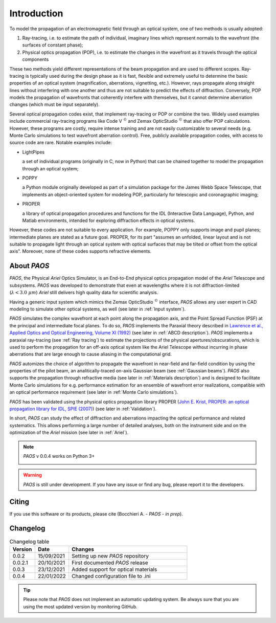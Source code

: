 Introduction
===============

To model the propagation of an electromagnetic field through an optical system, one of two methods is usually adopted:

#. Ray-tracing, i.e. to estimate the path of individual, imaginary lines which represent normals to the wavefront (the
   surfaces of constant phase);
#. Physical optics propagation (POP), i.e. to estimate the changes in the wavefront as it travels through the optical
   components

These two methods yield different representations of the beam propagation and are used to different scopes.
Ray-tracing is typically used during the design phase as it is fast, flexible and extremely useful to determine the
basic properties of an optical system (magnification, aberrations, vignetting, etc.). However, rays propagate along
straight lines without interfering with one another and thus are not suitable to predict the effects of diffraction.
Conversely, POP models the propagation of wavefronts that coherently interfere with themselves, but it cannot determine
aberration changes (which must be input separately).

Several optical propagation codes exist, that implement ray-tracing or POP or combine the two. Widely used examples
include commercial ray-tracing programs like Code V :math:`^{©}` and Zemax OpticStudio :math:`^{©}` that also offer
POP calculations. However, these programs are costly, require intense training and are not easily customizable to
several needs (e.g. Monte Carlo simulations to test wavefront aberration control). Free, publicly available propagation
codes, with access to source code are rare. Notable examples include:

* LightPipes

  a set of individual programs (originally in C, now in Python) that can be chained together to model the propagation
  through an optical system;
* POPPY

  a Python module originally developed as part of a simulation package for the James Webb Space Telescope, that
  implements an object-oriented system for modeling POP, particularly for telescopic and coronagraphic imaging;
* PROPER

  a library of optical propagation procedures and functions for the IDL (Interactive Data Language), Python,
  and Matlab environments, intended for exploring diffraction effects in optical systems.

However, these codes are not suitable to every application. For example, POPPY only supports image and pupil planes;
intermediate planes are stated as a future goal. PROPER, for its part "assumes an unfolded, linear layout and is not
suitable to propagate light through an optical system with optical surfaces that may be tilted or offset from the
optical axis". Moreover, none of these codes supports refractive elements.

About `PAOS`
------------
`PAOS`, the Physical `Ariel` Optics Simulator, is an End-to-End physical optics propagation model of the `Ariel` Telescope
and subsystems. `PAOS` was developed to demonstrate that even at wavelengths where it is not diffraction-limited
(:math:`\lambda < 3.0 \ \mu m`) `Ariel` still delivers high quality data for scientific analysis.

Having a generic input system which mimics the Zemax OpticStudio :math:`^{©}` interface, `PAOS` allows any user
expert in CAD modeling to simulate other optical systems, as well (see later in :ref:`Input system`).

`PAOS` simulates the complex wavefront at each point along the propagation axis, and the Point Spread Function (PSF)
at the principal and intermediate focal planes. To do so, `PAOS` implements the Paraxial theory described
in `Lawrence et al., Applied Optics and Optical Engineering, Volume XI (1992) <https://ui.adsabs.harvard.edu/abs/1992aooe...11..125L>`_
(see later in :ref:`ABCD description`). `PAOS` implements a paraxial ray-tracing (see :ref:`Ray tracing`) to estimate
the projections of the physical apertures/obscurations, which is used to perform the propagation for an off-axis
optical system like the Ariel Telescope without incurring in phase aberrations that are large enough to cause
aliasing in the computational grid.

`PAOS` automizes the choice of algorithm to propagate the wavefront in near-field and far-field condition by using the
properties of the pilot beam, an analitically-traced on-axis Gaussian beam (see :ref:`Gaussian beams`).
`PAOS` also supports the propagation through refractive media (see later in :ref:`Materials description`) and is
designed to facilitate Monte Carlo simulations for e.g. performance estimation for an ensemble of wavefront error
realizations, compatible with an optical performance requirement (see later in :ref:`Monte Carlo simulations`).

`PAOS` has been validated using the physical optics propagation library PROPER
(`John E. Krist, PROPER: an optical propagation library for IDL, SPIE (2007) <https://doi.org/10.1117/12.731179>`_)
(see later in :ref:`Validation`).

In short, `PAOS` can study the effect of diffraction and aberrations impacting the optical performance and related systematics.
This allows performing a large number of detailed analyses, both on the instrument side and on the optimization of the
`Ariel` mission (see later in :ref:`Ariel`).


.. note::
    `PAOS` v 0.0.4 works on Python 3+

    .. image:: _static/python-logo.png
        :width: 300
        :align: center

.. warning::
    `PAOS` is still under development. If you have any issue or find any bug, please report it to the developers.


Citing
--------
If you use this software or its products, please cite (Bocchieri A. - `PAOS` - *in prep*).


.. _changelog:

Changelog
---------

.. _Changelog_table:

.. list-table:: Changelog table
   :widths: 15 20 70
   :header-rows: 1

   * - Version
     - Date
     - Changes
   * - 0.0.2
     - 15/09/2021
     - Setting up new `PAOS` repository
   * - 0.0.2.1
     - 20/10/2021
     - First documented `PAOS` release
   * - 0.0.3
     - 23/12/2021
     - Added support for optical materials
   * - 0.0.4
     - 22/01/2022
     - Changed configuration file to .ini

.. tip::
    Please note that `PAOS` does not implement an automatic updating system.
    Be always sure that you are using the most updated version by monitoring GitHub.
